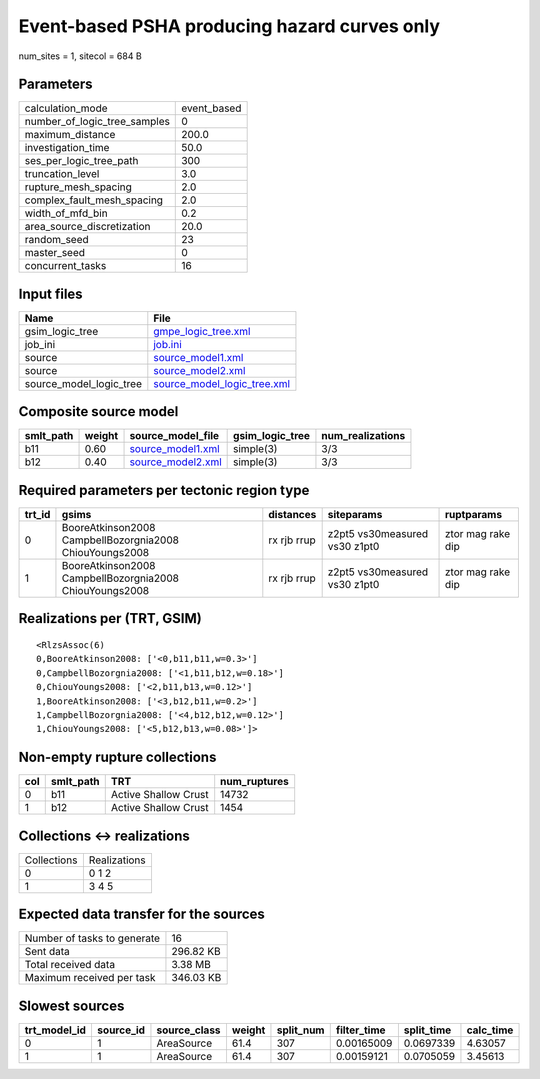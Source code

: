 Event-based PSHA producing hazard curves only
=============================================

num_sites = 1, sitecol = 684 B

Parameters
----------
============================ ===========
calculation_mode             event_based
number_of_logic_tree_samples 0          
maximum_distance             200.0      
investigation_time           50.0       
ses_per_logic_tree_path      300        
truncation_level             3.0        
rupture_mesh_spacing         2.0        
complex_fault_mesh_spacing   2.0        
width_of_mfd_bin             0.2        
area_source_discretization   20.0       
random_seed                  23         
master_seed                  0          
concurrent_tasks             16         
============================ ===========

Input files
-----------
======================= ============================================================
Name                    File                                                        
======================= ============================================================
gsim_logic_tree         `gmpe_logic_tree.xml <gmpe_logic_tree.xml>`_                
job_ini                 `job.ini <job.ini>`_                                        
source                  `source_model1.xml <source_model1.xml>`_                    
source                  `source_model2.xml <source_model2.xml>`_                    
source_model_logic_tree `source_model_logic_tree.xml <source_model_logic_tree.xml>`_
======================= ============================================================

Composite source model
----------------------
========= ====== ======================================== =============== ================
smlt_path weight source_model_file                        gsim_logic_tree num_realizations
========= ====== ======================================== =============== ================
b11       0.60   `source_model1.xml <source_model1.xml>`_ simple(3)       3/3             
b12       0.40   `source_model2.xml <source_model2.xml>`_ simple(3)       3/3             
========= ====== ======================================== =============== ================

Required parameters per tectonic region type
--------------------------------------------
====== ======================================================= =========== ============================= =================
trt_id gsims                                                   distances   siteparams                    ruptparams       
====== ======================================================= =========== ============================= =================
0      BooreAtkinson2008 CampbellBozorgnia2008 ChiouYoungs2008 rx rjb rrup z2pt5 vs30measured vs30 z1pt0 ztor mag rake dip
1      BooreAtkinson2008 CampbellBozorgnia2008 ChiouYoungs2008 rx rjb rrup z2pt5 vs30measured vs30 z1pt0 ztor mag rake dip
====== ======================================================= =========== ============================= =================

Realizations per (TRT, GSIM)
----------------------------

::

  <RlzsAssoc(6)
  0,BooreAtkinson2008: ['<0,b11,b11,w=0.3>']
  0,CampbellBozorgnia2008: ['<1,b11,b12,w=0.18>']
  0,ChiouYoungs2008: ['<2,b11,b13,w=0.12>']
  1,BooreAtkinson2008: ['<3,b12,b11,w=0.2>']
  1,CampbellBozorgnia2008: ['<4,b12,b12,w=0.12>']
  1,ChiouYoungs2008: ['<5,b12,b13,w=0.08>']>

Non-empty rupture collections
-----------------------------
=== ========= ==================== ============
col smlt_path TRT                  num_ruptures
=== ========= ==================== ============
0   b11       Active Shallow Crust 14732       
1   b12       Active Shallow Crust 1454        
=== ========= ==================== ============

Collections <-> realizations
----------------------------
=========== ============
Collections Realizations
0           0 1 2       
1           3 4 5       
=========== ============

Expected data transfer for the sources
--------------------------------------
=========================== =========
Number of tasks to generate 16       
Sent data                   296.82 KB
Total received data         3.38 MB  
Maximum received per task   346.03 KB
=========================== =========

Slowest sources
---------------
============ ========= ============ ====== ========= =========== ========== =========
trt_model_id source_id source_class weight split_num filter_time split_time calc_time
============ ========= ============ ====== ========= =========== ========== =========
0            1         AreaSource   61.4   307       0.00165009  0.0697339  4.63057  
1            1         AreaSource   61.4   307       0.00159121  0.0705059  3.45613  
============ ========= ============ ====== ========= =========== ========== =========